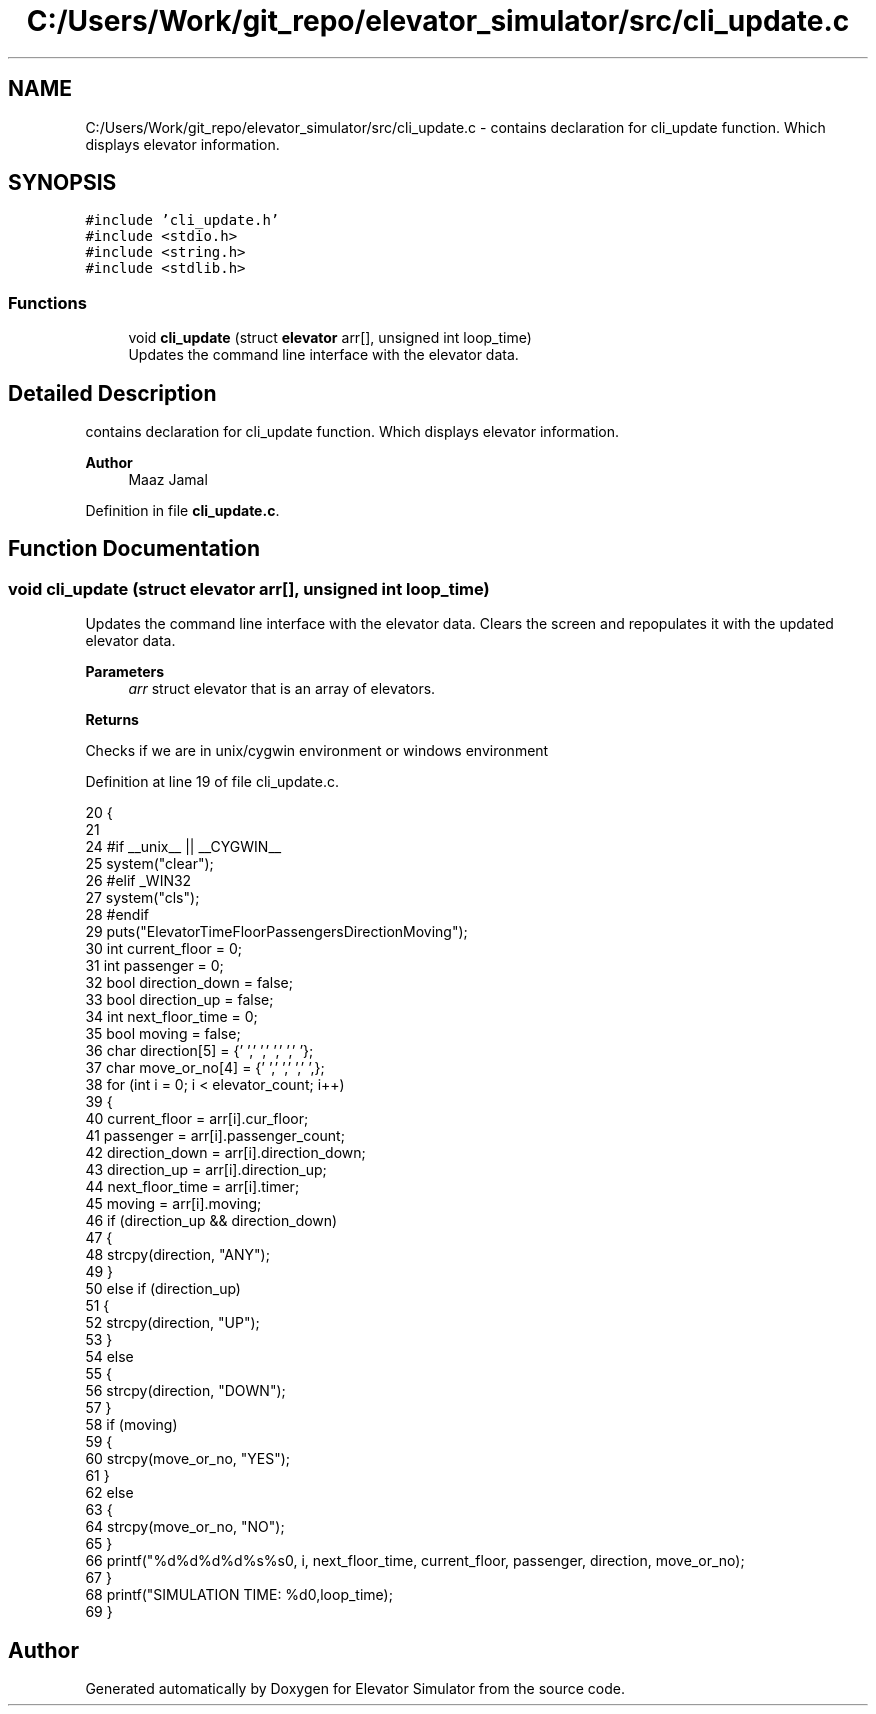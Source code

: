 .TH "C:/Users/Work/git_repo/elevator_simulator/src/cli_update.c" 3 "Fri Apr 24 2020" "Version 2.0" "Elevator Simulator" \" -*- nroff -*-
.ad l
.nh
.SH NAME
C:/Users/Work/git_repo/elevator_simulator/src/cli_update.c \- contains declaration for cli_update function\&. Which displays elevator information\&.  

.SH SYNOPSIS
.br
.PP
\fC#include 'cli_update\&.h'\fP
.br
\fC#include <stdio\&.h>\fP
.br
\fC#include <string\&.h>\fP
.br
\fC#include <stdlib\&.h>\fP
.br

.SS "Functions"

.in +1c
.ti -1c
.RI "void \fBcli_update\fP (struct \fBelevator\fP arr[], unsigned int loop_time)"
.br
.RI "Updates the command line interface with the elevator data\&. "
.in -1c
.SH "Detailed Description"
.PP 
contains declaration for cli_update function\&. Which displays elevator information\&. 


.PP
\fBAuthor\fP
.RS 4
Maaz Jamal 
.RE
.PP

.PP
Definition in file \fBcli_update\&.c\fP\&.
.SH "Function Documentation"
.PP 
.SS "void cli_update (struct \fBelevator\fP arr[], unsigned int loop_time)"

.PP
Updates the command line interface with the elevator data\&. Clears the screen and repopulates it with the updated elevator data\&. 
.PP
\fBParameters\fP
.RS 4
\fIarr\fP struct elevator that is an array of elevators\&. 
.RE
.PP
\fBReturns\fP
.RS 4

.br
 
.RE
.PP
Checks if we are in unix/cygwin environment or windows environment
.PP
Definition at line 19 of file cli_update\&.c\&.
.PP
.nf
20 {
21 
24 #if __unix__ || __CYGWIN__
25     system("clear");
26 #elif _WIN32
27     system("cls");
28 #endif
29     puts("Elevator\tTime\tFloor\tPassengers\tDirection\tMoving\t");
30     int current_floor = 0;
31     int passenger = 0;
32     bool direction_down = false;
33     bool direction_up = false;
34     int next_floor_time = 0;
35     bool moving = false;
36     char direction[5] = {'\0','\0','\0','\0','\0'};
37     char move_or_no[4] = {'\0','\0','\0','\0',};
38     for (int i = 0; i < elevator_count; i++)
39     {
40         current_floor = arr[i]\&.cur_floor;
41         passenger = arr[i]\&.passenger_count;
42         direction_down = arr[i]\&.direction_down;
43         direction_up = arr[i]\&.direction_up;
44         next_floor_time = arr[i]\&.timer;
45         moving = arr[i]\&.moving;
46         if (direction_up && direction_down)
47         {
48             strcpy(direction, "ANY");
49         }
50         else if (direction_up)
51         {
52             strcpy(direction, "UP");
53         }
54         else
55         {
56             strcpy(direction, "DOWN");
57         }
58         if (moving)
59         {
60             strcpy(move_or_no, "YES");
61         }
62         else
63         {
64             strcpy(move_or_no, "NO");
65         }
66         printf("%d\t\t%d\t%d\t%d\t\t%s\t\t%s\n", i, next_floor_time, current_floor, passenger, direction, move_or_no);
67     }
68     printf("SIMULATION TIME: %d\n",loop_time);
69 }
.fi
.SH "Author"
.PP 
Generated automatically by Doxygen for Elevator Simulator from the source code\&.
